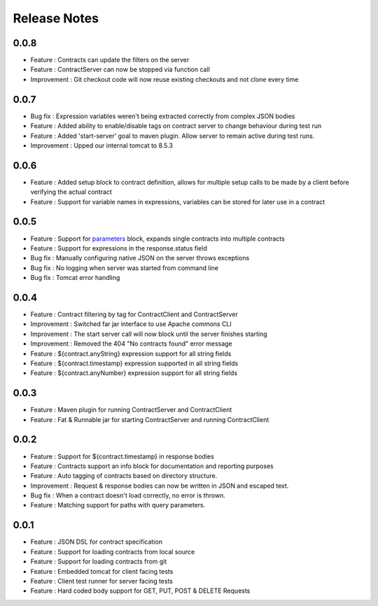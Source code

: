 =============
Release Notes
=============

0.0.8
-----
* Feature     : Contracts can update the filters on the server
* Feature     : ContractServer can now be stopped via function call
* Improvement : Git checkout code will now reuse existing checkouts and not clone every time

0.0.7
-----
* Bug fix     : Expression variables weren't being extracted correctly from complex JSON bodies
* Feature     : Added ability to enable/disable tags on contract server to change behaviour during test run
* Feature     : Added 'start-server' goal to maven plugin. Allow server to remain active during test runs.
* Improvement : Upped our internal tomcat to 8.5.3

0.0.6
-----
* Feature     : Added setup block to contract definition, allows for multiple setup calls to be made by a client before verifying the actual contract
* Feature     : Support for variable names in expressions, variables can be stored for later use in a contract

0.0.5
-----
* Feature     : Support for `parameters <http://harmingcola.github.io/contract/parameters.html>`_ block, expands single contracts into multiple contracts
* Feature     : Support for expressions in the response.status field
* Bug fix     : Manually configuring native JSON on the server throws exceptions
* Bug fix     : No logging when server was started from command line
* Bug fix     : Tomcat error handling

0.0.4
-----
* Feature     : Contract filtering by tag for ContractClient and ContractServer
* Improvement : Switched far jar interface to use Apache commons CLI
* Improvement : The start server call will now block until the server finishes starting
* Improvement : Removed the 404 "No contracts found" error message
* Feature     : ${contract.anyString} expression support for all string fields
* Feature     : ${contract.timestamp} expression supported in all string fields
* Feature     : ${contract.anyNumber} expression support for all string fields

0.0.3
-----
* Feature     : Maven plugin for running ContractServer and ContractClient
* Feature     : Fat & Runnable jar for starting ContractServer and running ContractClient

0.0.2
-----
* Feature     : Support for ${contract.timestamp} in response bodies
* Feature     : Contracts support an info block for documentation and reporting purposes
* Feature     : Auto tagging of contracts based on directory structure.
* Improvement : Request & response bodies can now be written in JSON and escaped text.
* Bug fix     : When a contract doesn't load correctly, no error is thrown.
* Feature     : Matching support for paths with query parameters.

0.0.1
-----
* Feature     : JSON DSL for contract specification
* Feature     : Support for loading contracts from local source
* Feature     : Support for loading contracts from git
* Feature     : Embedded tomcat for client facing tests
* Feature     : Client test runner for server facing tests
* Feature     : Hard coded body support for GET, PUT, POST & DELETE Requests